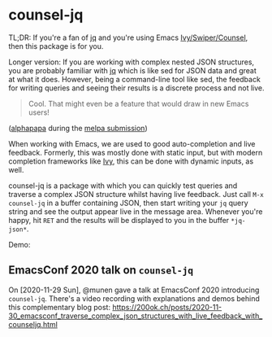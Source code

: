 * counsel-jq

[[https://melpa.org/#/counsel-jq][file:https://melpa.org/packages/counsel-jq-badge.svg]]

TL;DR: If you're a fan of [[https://stedolan.github.io/jq/][jq]] and you're using Emacs
[[https://github.com/abo-abo/swiper][Ivy/Swiper/Counsel]], then this package is for you.

Longer version: If you are working with complex nested JSON
structures, you are probably familiar with [[https://stedolan.github.io/jq/][jq]] which is like sed for
JSON data and great at what it does. However, being a command-line
tool like sed, the feedback for writing queries and seeing their
results is a discrete process and not live.

#+begin_quote
Cool. That might even be a feature that would draw in new Emacs users!
#+end_quote
([[https://github.com/alphapapa][alphapapa]] during the [[https://github.com/melpa/melpa/pull/6527#issuecomment-551311397][melpa submission]])

When working with Emacs, we are used to good auto-completion and live
feedback. Formerly, this was mostly done with static input, but with
modern completion frameworks like [[https://github.com/abo-abo/swiper][Ivy]], this can be done with dynamic
inputs, as well.

counsel-jq is a package with which you can quickly test queries and
traverse a complex JSON structure whilst having live feedback. Just
call =M-x counsel-jq= in a buffer containing JSON, then start writing
your =jq= query string and see the output appear live in the message
area. Whenever you're happy, hit =RET= and the results will be
displayed to you in the buffer =*jq-json*=.

Demo:

[[file:images/demo-counsel-jq.gif][./images/demo-counsel-jq.gif]]

** EmacsConf 2020 talk on =counsel-jq=

On [2020-11-29 Sun], @munen gave a talk at EmacsConf 2020 introducing
=counsel-jq=. There's a video recording with explanations and demos
behind this complementary blog post: https://200ok.ch/posts/2020-11-30_emacsconf_traverse_complex_json_structures_with_live_feedback_with_counseljq.html
